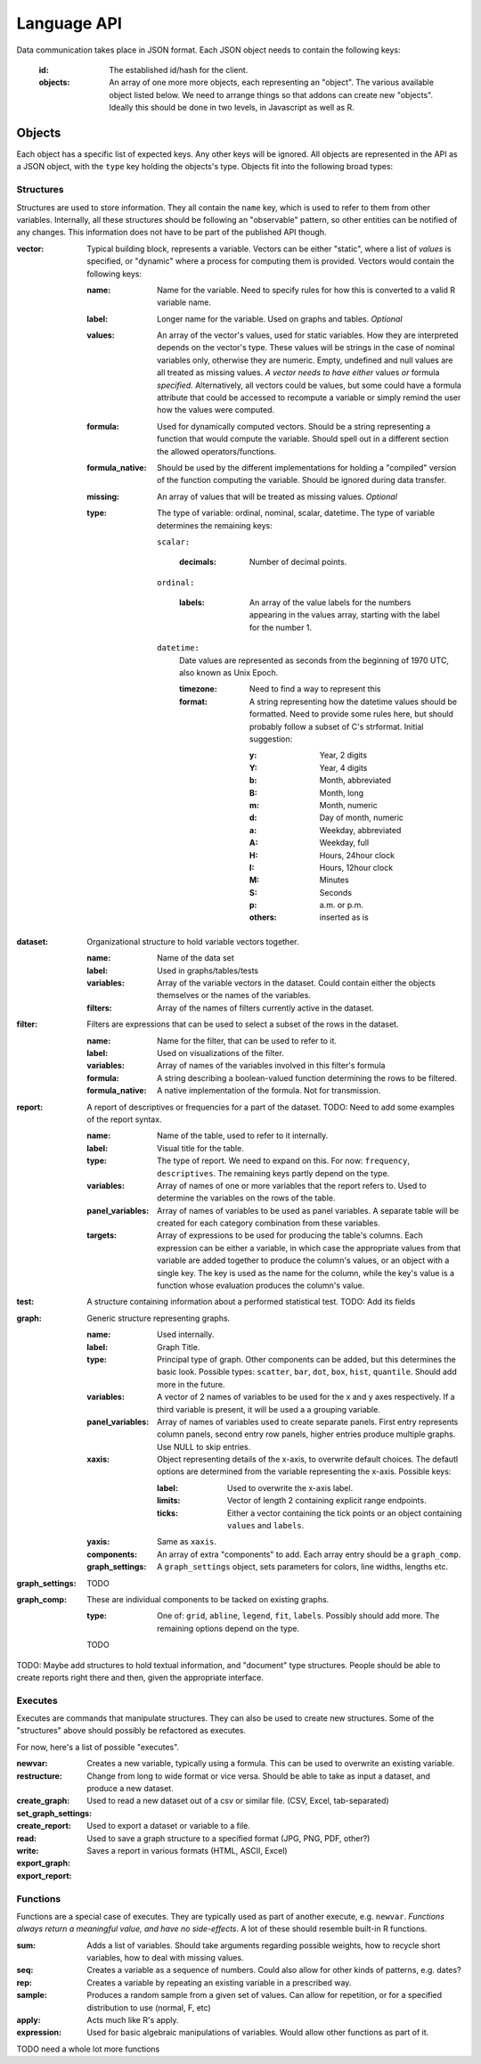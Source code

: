 Language API
============

Data communication takes place in JSON format. Each JSON object needs to contain the following keys:

    :id:
        The established id/hash for the client.
    :objects:
        An array of one more more objects, each representing an "object". The various available object listed below.
        We need to arrange things so that addons can create new "objects". Ideally this should be done in two levels, in Javascript as well as R.

Objects
~~~~~~~~
Each object has a specific list of expected keys. Any other keys will be ignored.  All objects are represented in the API as a JSON object, with the ``type`` key holding the objects's type. Objects fit into the following broad types:

Structures
++++++++++
Structures are used to store information. They all contain the ``name`` key, which is used to refer to them from other variables. Internally, all these structures should be following an "observable" pattern, so other entities can be notified of any changes. This information does not have to be part of the published API though.

:vector:
    Typical building block, represents a variable. Vectors can be either "static", where a list of *values* is specified, or "dynamic" where a process for computing them is provided. Vectors would contain the following keys:

    :name:
        Name for the variable. Need to specify rules for how this is converted to a valid R variable name.
    :label:
        Longer name for the variable. Used on graphs and tables. *Optional*
    :values:
        An array of the vector's values, used for static variables. How they are interpreted depends on the vector's type. These values will be strings in the case of nominal variables only, otherwise they are numeric. Empty, undefined and null values are all treated as missing values. *A vector needs to have either* values *or* formula *specified.* Alternatively, all vectors could be values, but some could have a formula attribute that could be accessed to recompute a variable or simply remind the user how the values were computed.
    :formula:
        Used for dynamically computed vectors. Should be a string representing a function that would compute the variable. Should spell out in a different section the allowed operators/functions.
    :formula_native:
        Should be used by the different implementations for holding a "compiled" version of the function computing the variable. Should be ignored during data transfer.
    :missing:
        An array of values that will be treated as missing values. *Optional*
    :type:
        The type of variable: ordinal, nominal, scalar, datetime. The type of variable determines the remaining keys:
    
        ``scalar:``
        
            :decimals:
                Number of decimal points.
        
        ``ordinal:``
        
            :labels:
                An array of the value labels for the numbers appearing in the values array, starting with the label for the number 1.
        
        ``datetime:``
            Date values are represented as seconds from the beginning of 1970 UTC, also known as Unix Epoch.
            
            :timezone:
                Need to find a way to represent this
                
            :format:
                A string representing how the datetime values should be formatted. Need to provide some rules here, but should probably follow a subset of C's strformat. Initial suggestion:
                
                :y:
                    Year, 2 digits
                :Y:
                    Year, 4 digits
                :b:
                    Month, abbreviated
                :B:
                    Month, long
                :m:
                    Month, numeric
                :d:
                    Day of month, numeric
                :a:
                    Weekday, abbreviated
                :A:
                    Weekday, full
                :H:
                    Hours, 24hour clock
                :I:
                    Hours, 12hour clock
                :M:
                    Minutes
                :S:
                    Seconds
                :p:
                    a.m. or p.m.
                :others:
                    inserted as is

:dataset:
    Organizational structure to hold variable vectors together.
    
    :name:
        Name of the data set
    :label:
        Used in graphs/tables/tests
    :variables:
        Array of the variable vectors in the dataset. Could contain either the objects themselves or the names of the variables.
    :filters:
        Array of the names of filters currently active in the dataset.

:filter:
    Filters are expressions that can be used to select a subset of the rows in the dataset.
    
    :name:
        Name for the filter, that can be used to refer to it.
    :label:
        Used on visualizations of the filter.
    :variables:
        Array of names of the variables involved in this filter's formula
    :formula:
        A string describing a boolean-valued function determining the rows to be filtered.
    :formula_native:
        A native implementation of the formula. Not for transmission.

:report:
    A report of descriptives or frequencies for a part of the dataset. TODO: Need to add some examples of the report syntax.
    
    :name:
        Name of the table, used to refer to it internally.
    :label:
        Visual title for the table.
    :type:
        The type of report. We need to expand on this. For now: ``frequency``, ``descriptives``. The remaining keys partly depend on the type.
    :variables:
        Array of names of one or more variables that the report refers to. Used to determine the variables on the rows of the table.
    :panel_variables:
        Array of names of variables to be used as panel variables. A separate table will be created for each category combination from these variables.
    :targets:
        Array of expressions to be used for producing the table's columns. Each expression can be either a variable, in which case the appropriate values from that variable are added together to produce the column's values, or an object with a single key. The key is used as the name for the column, while the key's value is a function whose evaluation produces the column's value.

:test:
    A structure containing information about a performed statistical test. TODO: Add its fields

:graph:
    Generic structure representing graphs.
    
    :name:
        Used internally.
    :label:
        Graph Title.
    :type:
        Principal type of graph. Other components can be added, but this determines the basic look. Possible types: ``scatter``, ``bar``, ``dot``, ``box``, ``hist``, ``quantile``. Should add more in the future.
    :variables:
        A vector of 2 names of variables to be used for the x and y axes respectively. If a third variable is present, it will be used a a grouping variable.
    :panel_variables:
        Array of names of variables used to create separate panels. First entry represents column panels, second entry row panels, higher entries produce multiple graphs. Use NULL to skip entries.
    :xaxis:
        Object representing details of the x-axis, to overwrite default choices. The defautl options are determined from the variable representing the x-axis. Possible keys:
        
        :label:
            Used to overwrite the x-axis label.
        :limits:
            Vector of length 2 containing explicit range endpoints.
        :ticks:
            Either a vector containing the tick points or an object containing ``values`` and ``labels``.
    
    :yaxis:
        Same as ``xaxis``.
    :components:
        An array of extra "components" to add. Each array entry should be a ``graph_comp``.
    :graph_settings:
        A ``graph_settings`` object, sets parameters for colors, line widths, lengths etc.

:graph_settings:
    TODO

:graph_comp:
    These are individual components to be tacked on existing graphs.
    
    :type:
        One of: ``grid``, ``abline``, ``legend``, ``fit``, ``labels``. Possibly should add more. The remaining options depend on the type.
    TODO

TODO: Maybe add structures to hold textual information, and "document" type structures. People should be able to create reports right there and then, given the appropriate interface.

Executes
++++++++

Executes are commands that manipulate structures. They can also be used to create new structures.
Some of the "structures" above should possibly be refactored as executes.

For now, here's a list of possible "executes".

:newvar:
    Creates a new variable, typically using a formula. This can be used to overwrite an existing variable.
:restructure:
    Change from long to wide format or vice versa. Should be able to take as input a dataset, and produce a new dataset.
:create_graph:
:set_graph_settings:
:create_report:
:read:
    Used to read a new dataset out of a csv or similar file. (CSV, Excel, tab-separated)
:write:
    Used to export a dataset or variable to a file.
:export_graph:
    Used to save a graph structure to a specified format (JPG, PNG, PDF, other?)
:export_report:
    Saves a report in various formats (HTML, ASCII, Excel)

Functions
+++++++++
Functions are a special case of executes. They are typically used as part of another execute, e.g. ``newvar``. *Functions always return a meaningful value, and have no side-effects*. A lot of these should resemble built-in R functions.

:sum:
    Adds a list of variables. Should take arguments regarding possible weights, how to recycle short variables, how to deal with missing values.
:seq:
    Creates a variable as a sequence of numbers. Could also allow for other kinds of patterns, e.g. dates?
:rep:
    Creates a variable by repeating an existing variable in a prescribed way.
:sample:
    Produces a random sample from a given set of values. Can allow for repetition, or for a specified distribution to use (normal, F, etc)
:apply:
    Acts much like R's apply.
:expression:
    Used for basic algebraic manipulations of variables. Would allow other functions as part of it.


TODO need a whole lot more functions
